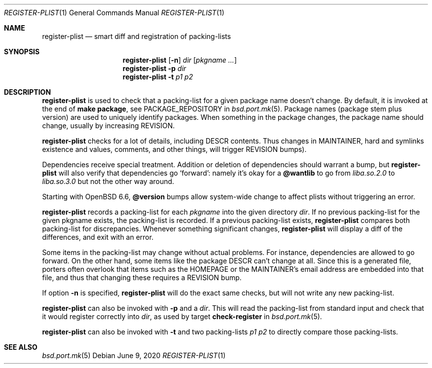 .\"	$OpenBSD: register-plist.1,v 1.5 2020/06/09 21:02:37 espie Exp $
.\"
.\" Copyright (c) 2010 Marc Espie <espie@openbsd.org>
.\"
.\" Permission to use, copy, modify, and distribute this software for any
.\" purpose with or without fee is hereby granted, provided that the above
.\" copyright notice and this permission notice appear in all copies.
.\"
.\" THE SOFTWARE IS PROVIDED "AS IS" AND THE AUTHOR DISCLAIMS ALL WARRANTIES
.\" WITH REGARD TO THIS SOFTWARE INCLUDING ALL IMPLIED WARRANTIES OF
.\" MERCHANTABILITY AND FITNESS. IN NO EVENT SHALL THE AUTHOR BE LIABLE FOR
.\" ANY SPECIAL, DIRECT, INDIRECT, OR CONSEQUENTIAL DAMAGES OR ANY DAMAGES
.\" WHATSOEVER RESULTING FROM LOSS OF USE, DATA OR PROFITS, WHETHER IN AN
.\" ACTION OF CONTRACT, NEGLIGENCE OR OTHER TORTIOUS ACTION, ARISING OUT OF
.\" OR IN CONNECTION WITH THE USE OR PERFORMANCE OF THIS SOFTWARE.
.\"
.Dd $Mdocdate: June 9 2020 $
.Dt REGISTER-PLIST 1
.Os
.Sh NAME
.Nm register-plist
.Nd smart diff and registration of packing-lists
.Sh SYNOPSIS
.Nm register-plist
.Op Fl n
.Ar dir
.Op Ar pkgname ...
.Nm
.Fl p
.Ar dir
.Nm
.Fl t
.Ar p1
.Ar p2
.Sh DESCRIPTION
.Nm
is used to check that a packing-list for a given package name doesn't change.
By default, it is invoked at the end of
.Li make package ,
see
.Ev PACKAGE_REPOSITORY
in
.Xr bsd.port.mk 5 .
Package names (package stem plus version) are used to uniquely identify
packages.
When something in the package changes, the package name should change,
usually by increasing
.Ev REVISION .
.Pp
.Nm
checks for a lot of details, including DESCR contents.
Thus changes in MAINTAINER, hard and symlinks existence and values,
comments, and other things, will trigger
.Ev REVISION
bumps).
.Pp
Dependencies receive special treatment.
Addition or deletion of dependencies should warrant a bump, but
.Nm
will also verify that dependencies go
.Sq forward :
namely it's okay for a
.Cm @wantlib
to go from
.Pa liba.so.2.0
to
.Pa liba.so.3.0
but not the other way around.
.Pp
Starting with
.Ox 6.6 ,
.Cm @version
bumps allow system-wide change to affect plists without triggering an
error.
.Pp
.Nm
records a packing-list for each
.Ar pkgname
into the given directory
.Ar dir .
If no previous packing-list for the given pkgname exists, the packing-list
is recorded.
If a previous packing-list exists,
.Nm
compares both packing-list for discrepancies.
Whenever something significant changes,
.Nm
will display a diff of the differences, and exit with an error.
.Pp
Some items in the packing-list may change without actual problems.
For instance, dependencies are allowed to go forward.
On the other hand, some items like the package DESCR can't change at all.
Since this is a generated file, porters often overlook that items such as
the HOMEPAGE or the MAINTAINER's email address are embedded into that file,
and thus that changing these requires a REVISION bump.
.Pp
If option
.Fl n
is specified,
.Nm
will do the exact same checks, but will not write any new packing-list.
.Pp
.Nm
can also be invoked with
.Fl p
and a
.Ar dir .
This will read the packing-list from standard input and check
that it would register correctly into
.Ar dir ,
as used by
target
.Cm check-register
in
.Xr bsd.port.mk 5 .
.Pp
.Nm
can also be invoked with
.Fl t
and two packing-lists
.Ar p1
.Ar p2
to directly compare those packing-lists.
.Sh SEE ALSO
.Xr bsd.port.mk 5

